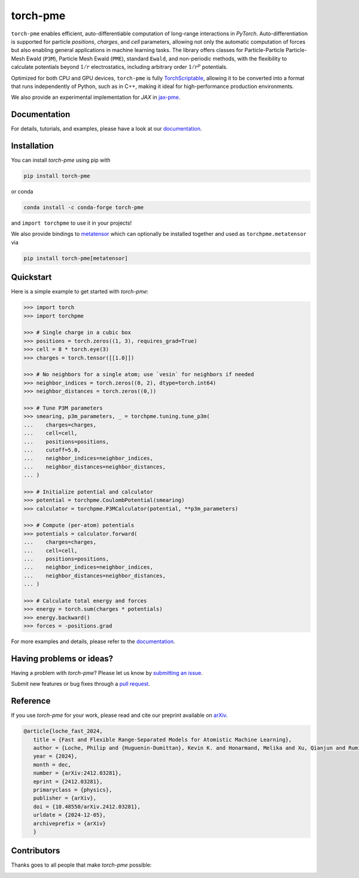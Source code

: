 torch-pme
=========

.. image:: https://raw.githubusercontent.com/lab-cosmo/torch-pme/refs/heads/main/docs/src/logo/torch-pme.svg
   :width: 200 px
   :align: left

|tests| |codecov| |docs|

.. marker-introduction

``torch-pme`` enables efficient, auto-differentiable computation of long-range
interactions in *PyTorch*. Auto-differentiation is supported for particle *positions*,
*charges*, and *cell* parameters, allowing not only the automatic computation of forces
but also enabling general applications in machine learning tasks. The library offers
classes for Particle-Particle Particle-Mesh Ewald (``P3M``), Particle Mesh Ewald (``PME``),
standard ``Ewald``, and non-periodic methods, with the flexibility to calculate
potentials beyond :math:`1/r` electrostatics, including arbitrary order :math:`1/r^p`
potentials.

Optimized for both CPU and GPU devices, ``torch-pme`` is fully `TorchScriptable`_,
allowing it to be converted into a format that runs independently of Python, such as in
C++, making it ideal for high-performance production environments.

We also provide an experimental implementation for *JAX* in `jax-pme`_.

.. _`TorchScriptable`: https://pytorch.org/docs/stable/jit.html
.. _`jax-pme`: https://github.com/lab-cosmo/jax-pme

.. marker-documentation

Documentation
-------------

For details, tutorials, and examples, please have a look at our `documentation`_.

.. _`documentation`: https://lab-cosmo.github.io/torch-pme

.. marker-installation

Installation
------------

You can install *torch-pme* using pip with

.. code-block:: bash

    pip install torch-pme

or conda

.. code-block:: bash

    conda install -c conda-forge torch-pme

and ``import torchpme`` to use it in your projects!

We also provide bindings to `metatensor <https://docs.metatensor.org>`_ which
can optionally be installed together and used as ``torchpme.metatensor`` via

.. code-block:: bash

    pip install torch-pme[metatensor]

.. marker-quickstart

Quickstart
----------

Here is a simple example to get started with *torch-pme*:

.. code-block:: python

   >>> import torch
   >>> import torchpme

   >>> # Single charge in a cubic box
   >>> positions = torch.zeros((1, 3), requires_grad=True)
   >>> cell = 8 * torch.eye(3)
   >>> charges = torch.tensor([[1.0]])

   >>> # No neighbors for a single atom; use `vesin` for neighbors if needed
   >>> neighbor_indices = torch.zeros((0, 2), dtype=torch.int64)
   >>> neighbor_distances = torch.zeros((0,))

   >>> # Tune P3M parameters
   >>> smearing, p3m_parameters, _ = torchpme.tuning.tune_p3m(
   ...    charges=charges,
   ...    cell=cell,
   ...    positions=positions,
   ...    cutoff=5.0,
   ...    neighbor_indices=neighbor_indices,
   ...    neighbor_distances=neighbor_distances,
   ... )

   >>> # Initialize potential and calculator
   >>> potential = torchpme.CoulombPotential(smearing)
   >>> calculator = torchpme.P3MCalculator(potential, **p3m_parameters)

   >>> # Compute (per-atom) potentials
   >>> potentials = calculator.forward(
   ...    charges=charges,
   ...    cell=cell,
   ...    positions=positions,
   ...    neighbor_indices=neighbor_indices,
   ...    neighbor_distances=neighbor_distances,
   ... )

   >>> # Calculate total energy and forces
   >>> energy = torch.sum(charges * potentials)
   >>> energy.backward()
   >>> forces = -positions.grad

For more examples and details, please refer to the `documentation`_.

.. marker-issues

Having problems or ideas?
-------------------------

Having a problem with *torch-pme*? Please let us know by `submitting an issue
<https://github.com/lab-cosmo/torch-pme/issues>`_.

Submit new features or bug fixes through a `pull request
<https://github.com/lab-cosmo/torch-pme/pulls>`_.

.. marker-cite

Reference
---------

If you use *torch-pme* for your work, please read and cite our preprint available on
`arXiv`_.

.. code-block::

   @article{loche_fast_2024,
      title = {Fast and Flexible Range-Separated Models for Atomistic Machine Learning},
      author = {Loche, Philip and {Huguenin-Dumittan}, Kevin K. and Honarmand, Melika and Xu, Qianjun and Rumiantsev, Egor and How, Wei Bin and Langer, Marcel F. and Ceriotti, Michele},
      year = {2024},
      month = dec,
      number = {arXiv:2412.03281},
      eprint = {2412.03281},
      primaryclass = {physics},
      publisher = {arXiv},
      doi = {10.48550/arXiv.2412.03281},
      urldate = {2024-12-05},
      archiveprefix = {arXiv}
      }

.. _`arXiv`: http://arxiv.org/abs/2412.03281

.. marker-contributing

Contributors
------------

Thanks goes to all people that make *torch-pme* possible:

.. image:: https://contrib.rocks/image?repo=lab-cosmo/torch-pme
   :target: https://github.com/lab-cosmo/torch-pme/graphs/contributors

.. |tests| image:: https://github.com/lab-cosmo/torch-pme/workflows/Tests/badge.svg
   :alt: Github Actions Tests Job Status
   :target: https://github.com/lab-cosmo/torch-pme/actions?query=branch%3Amain

.. |codecov| image:: https://codecov.io/gh/lab-cosmo/torch-pme/graph/badge.svg?token=srVKRy7r6m
   :alt: Code coverage
   :target: https://codecov.io/gh/lab-cosmo/torch-pme

.. |docs| image:: https://img.shields.io/badge/documentation-latest-sucess
   :alt: Documentation
   :target: `documentation`_

